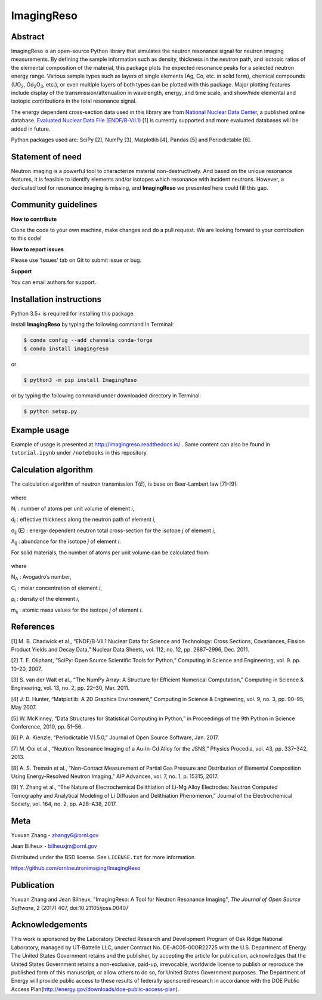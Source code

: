 ImagingReso
===========

.. image:: https://api.codacy.com/project/badge/Grade/7d9162fa8fb644019b2c336ddc61f9d3
   :alt: Codacy Badge
   :target: https://app.codacy.com/app/JeanBilheux/ImagingReso?utm_source=github.com&utm_medium=referral&utm_content=ornlneutronimaging/ImagingReso&utm_campaign=Badge_Grade_Dashboard

.. image:: https://travis-ci.org/ornlneutronimaging/ImagingReso.svg?branch=master
  :target: https://travis-ci.org/ornlneutronimaging/ImagingReso
  :alt: travis

.. image:: https://readthedocs.org/projects/imagingreso/badge/?version=latest
  :target: http://imagingreso.readthedocs.io/en/latest/?badge=latest
  :alt: readthedocs

.. image:: https://codecov.io/gh/ornlneutronimaging/ImagingReso/branch/master/graph/badge.svg
  :target: https://codecov.io/gh/ornlneutronimaging/ImagingReso
  :alt: codecov

.. image:: http://joss.theoj.org/papers/997d09281a9d76e95f4ec4d3279eeb8c/status.svg
  :target: http://joss.theoj.org/papers/997d09281a9d76e95f4ec4d3279eeb8c
  :alt: DOI

.. image:: https://img.shields.io/pypi/v/ImagingReso.svg
  :target: https://pypi.python.org/pypi/ImagingReso
  :alt: pypi

.. image:: https://anaconda.org/conda-forge/imagingreso/badges/version.svg
  :target: https://anaconda.org/conda-forge/imagingreso
  :alt: conda

.. image:: https://anaconda.org/conda-forge/imagingreso/badges/latest_release_date.svg
  :target: https://anaconda.org/conda-forge/imagingreso
  :alt: latest_release_date

.. image:: https://anaconda.org/conda-forge/imagingreso/badges/downloads.svg
  :target: https://anaconda.org/conda-forge/imagingreso
  :alt: downloads

.. image:: https://anaconda.org/conda-forge/imagingreso/badges/platforms.svg
  :target: https://anaconda.org/conda-forge/imagingreso
  :alt: platform

.. image:: https://anaconda.org/conda-forge/imagingreso/badges/license.svg
  :target: https://anaconda.org/conda-forge/imagingreso
  :alt: license

Abstract
--------

ImagingReso is an open-source Python library that simulates the neutron
resonance signal for neutron imaging measurements. By defining the sample
information such as density, thickness in the neutron path, and isotopic
ratios of the elemental composition of the material, this package plots
the expected resonance peaks for a selected neutron energy range.
Various sample types such as layers of single elements (Ag, Co, etc. in solid form),
chemical compounds (UO\ :sub:`2`, Gd\ :sub:`2`\O\ :sub:`3`, etc.),
or even multiple layers of both types can be plotted with this package.
Major plotting features include display of the transmission/attenuation in
wavelength, energy, and time scale, and show/hide elemental and
isotopic contributions in the total resonance signal.

The energy dependent cross-section data used in this library are from
`National Nuclear Data Center <http://www.nndc.bnl.gov/>`__, a published
online database. `Evaluated Nuclear Data File
(ENDF/B-VII.1) <http://www.nndc.bnl.gov/exfor/endf00.jsp>`__ [1] is currently
supported and more evaluated databases will be added in future.

Python packages used are: SciPy [2], NumPy [3], Matplotlib [4], Pandas
[5] and Periodictable [6].

Statement of need
-----------------

Neutron imaging is a powerful tool to characterize material
non-destructively. And based on the unique resonance features, it is
feasible to identify elements and/or isotopes which resonance with
incident neutrons. However, a dedicated tool for resonance imaging is
missing, and **ImagingReso** we presented here could fill this gap.

Community guidelines
--------------------

**How to contribute**

Clone the code to your own machine, make changes and do a pull request.
We are looking forward to your contribution to this code!

**How to report issues**

Please use 'Issues' tab on Git to submit issue or bug.

**Support**

You can email authors for support.

Installation instructions
-------------------------

Python 3.5+ is required for installing this package.

Install **ImagingReso** by typing the following command in Terminal:

.. code-block:: bash

   $ conda config --add channels conda-forge
   $ conda install imagingreso

or

.. code-block:: bash

   $ python3 -m pip install ImagingReso

or by typing the following command under downloaded directory in
Terminal:

.. code-block:: bash
   
   $ python setup.py

Example usage
-------------

Example of usage is presented at http://imagingreso.readthedocs.io/ .
Same content can also be found in ``tutorial.ipynb`` under ``/notebooks``
in this repository.

Calculation algorithm
---------------------

The calculation algorithm of neutron transmission *T*\ (*E*),
is base on Beer-Lambert law [7]-[9]:

.. figure:: https://github.com/ornlneutronimaging/ImagingReso/blob/master/documentation/source/_static/Beer_lambert_law_1.png
   :alt: Beer-lambert Law 1
   :align: center

where

N\ :sub:`i` : number of atoms per unit volume of element *i*,

d\ :sub:`i` : effective thickness along the neutron path of element *i*,

σ\ :sub:`ij` (E) : energy-dependent neutron total cross-section for the isotope *j* of element *i*,

A\ :sub:`ij` : abundance for the isotope *j* of element *i*.

For solid materials, the number of atoms per unit volume can be
calculated from:

.. figure:: https://github.com/ornlneutronimaging/ImagingReso/blob/master/documentation/source/_static/Beer_lambert_law_2.png
   :align: center
   :alt: Beer-lambert law 2

where

N\ :sub:`A` : Avogadro’s number,

C\ :sub:`i` : molar concentration of element *i*,

ρ\ :sub:`i` : density of the element *i*,

m\ :sub:`ij` : atomic mass values for the isotope *j* of element *i*.

References
----------

[1] M. B. Chadwick et al., “ENDF/B-VII.1 Nuclear Data for Science and
Technology: Cross Sections, Covariances, Fission Product Yields and
Decay Data,” Nuclear Data Sheets, vol. 112, no. 12, pp. 2887–2996, Dec.
2011.

[2] T. E. Oliphant, “SciPy: Open Source Scientific Tools for Python,”
Computing in Science and Engineering, vol. 9. pp. 10–20, 2007.

[3] S. van der Walt et al., “The NumPy Array: A Structure for Efficient
Numerical Computation,” Computing in Science & Engineering, vol. 13, no.
2, pp. 22–30, Mar. 2011.

[4] J. D. Hunter, “Matplotlib: A 2D Graphics Environment,” Computing in
Science & Engineering, vol. 9, no. 3, pp. 90–95, May 2007.

[5] W. McKinney, “Data Structures for Statistical Computing in Python,”
in Proceedings of the 9th Python in Science Conference, 2010, pp. 51–56.

[6] P. A. Kienzle, “Periodictable V1.5.0,” Journal of Open Source
Software, Jan. 2017.

[7] M. Ooi et al., “Neutron Resonance Imaging of a Au-In-Cd Alloy for
the JSNS,” Physics Procedia, vol. 43, pp. 337–342, 2013.

[8] A. S. Tremsin et al., “Non-Contact Measurement of Partial Gas
Pressure and Distribution of Elemental Composition Using Energy-Resolved
Neutron Imaging,” AIP Advances, vol. 7, no. 1, p. 15315, 2017.

[9] Y. Zhang et al., “The Nature of Electrochemical Delithiation of
Li-Mg Alloy Electrodes: Neutron Computed Tomography and Analytical
Modeling of Li Diffusion and Delithiation Phenomenon,” Journal of the
Electrochemical Society, vol. 164, no. 2, pp. A28–A38, 2017.

Meta
----

Yuxuan Zhang - zhangy6@ornl.gov

Jean Bilheux - bilheuxjm@ornl.gov

Distributed under the BSD license. See ``LICENSE.txt`` for more information

https://github.com/ornlneutronimaging/ImagingReso

Publication
-----------

Yuxuan Zhang and Jean Bilheux, "ImagingReso: A Tool for Neutron Resonance Imaging", *The Journal of Open Source Software*, 2 (2017) 407, doi:10.21105/joss.00407

Acknowledgements
----------------

This work is sponsored by the Laboratory Directed Research and
Development Program of Oak Ridge National Laboratory, managed by
UT-Battelle LLC, under Contract No. DE-AC05-00OR22725 with the U.S.
Department of Energy. The United States Government retains and the
publisher, by accepting the article for publication, acknowledges
that the United States Government retains a non-exclusive, paid-up,
irrevocable, worldwide license to publish or reproduce the published
form of this manuscript, or allow others to do so, for United States
Government purposes. The Department of Energy will provide public
access to these results of federally sponsored research in accordance
with the DOE Public Access Plan(http://energy.gov/downloads/doe-public-access-plan).

